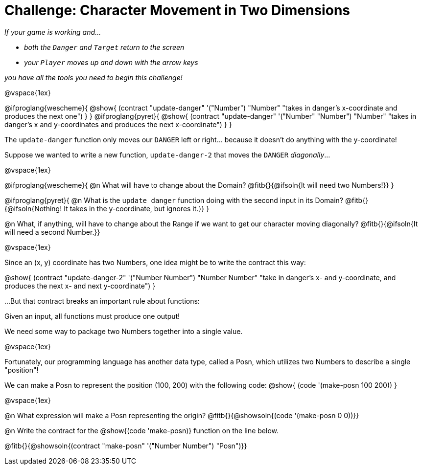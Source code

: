 = Challenge: Character Movement in Two Dimensions

_If your game is working and..._

* _both the `Danger` and `Target` return to the screen_
* _your `Player` moves up and down with the arrow keys_

_you have all the tools you need to begin this challenge!_

@vspace{1ex}

[.center]
@ifproglang{wescheme}{
@show{
  (contract "update-danger" '("Number") "Number"
	"takes in danger's x-coordinate and produces the next one")
}
}
@ifproglang{pyret}{
@show{
  (contract "update-danger" '("Number" "Number") "Number"
	"takes in danger's x and y-coordinates and produces the next x-coordinate")
}
}

The `update-danger` function only moves our `DANGER` left or right... because it doesn't do anything with the y-coordinate!

Suppose we wanted to write a new function, `update-danger-2` that moves the `DANGER` _diagonally_...

@vspace{1ex}

@ifproglang{wescheme}{
@n What will have to change about the Domain? @fitb{}{@ifsoln{It will need two Numbers!}}
}


@ifproglang{pyret}{
@n What is the `update danger` function doing with the second input in its Domain? @fitb{}{@ifsoln{Nothing! It takes in the y-coordinate, but ignores it.}}
}

@n What, if anything, will have to change about the Range if we want to get our character moving diagonally? @fitb{}{@ifsoln{It will need a second Number.}}

@vspace{1ex}

Since an (x, y) coordinate has two Numbers, one idea might be to write the contract this way:

[.center]
@show{
  (contract "update-danger-2" '("Number Number") "Number Number"
	"take in danger's x- and y-coordinate, and produces the next x- and next y-coordinate")
}

...But that contract breaks an important rule about functions:

[.lesson-point]
Given an input, all functions must produce one output!

We need some way to package two Numbers together into a single value.

@vspace{1ex}

Fortunately, our programming language has another data type, called a Posn, which utilizes two Numbers to describe a single "position"!

We can make a Posn to represent the position (100, 200) with the following code: @show{ (code '(make-posn 100 200)) }

@vspace{1ex}

@n What expression will make a Posn representing the origin? @fitb{}{@showsoln{(code '(make-posn 0 0))}}

@n Write the contract for the @show{(code 'make-posn)} function on the line below.

@fitb{}{@showsoln{(contract "make-posn" '("Number Number") "Posn")}}

